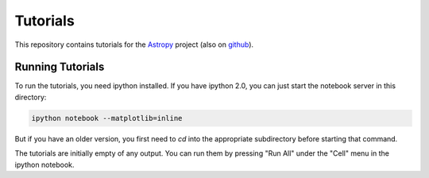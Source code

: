 Tutorials
=========

This repository contains tutorials for the `Astropy <http://astropy.org>`_
project (also on `github <https://github.com/astropy/astropy>`_).

Running Tutorials
-----------------

To run the tutorials, you need ipython installed.  If you have ipython 2.0, you
can just start the notebook server in this directory:

.. code-block:: bash

   ipython notebook --matplotlib=inline

But if you have an older version, you first need to `cd` into the appropriate
subdirectory before starting that command.

The tutorials are initially empty of any output.  You can run them by pressing
"Run All" under the "Cell" menu in the ipython notebook.